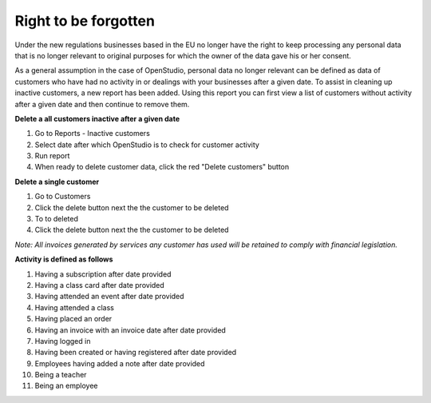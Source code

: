 Right to be forgotten
======================

Under the new regulations businesses based in the EU no longer have the right to keep processing any personal data that is no longer relevant to original purposes for which the owner of the data gave his or her consent.

As a general assumption in the case of OpenStudio, personal data no longer relevant can be defined as data of customers who have had no activity in or dealings with your businesses after a given date.
To assist in cleaning up inactive customers, a new report has been added. Using this report you can first view a list of customers without activity after a given date and then continue to remove them. 

**Delete a all customers inactive after a given date**

#. Go to Reports - Inactive customers
#. Select date after which OpenStudio is to check for customer activity
#. Run report
#. When ready to delete customer data, click the red "Delete customers" button


**Delete a single customer**

#. Go to Customers 
#. Click the delete button next the the customer to be deleted
#. To to deleted
#. Click the delete button next the the customer to be deleted


*Note: All invoices generated by services any customer has used will be retained to comply with financial legislation.*


**Activity is defined as follows**

#. Having a subscription after date provided
#. Having a class card after date provided
#. Having attended an event after date provided
#. Having attended a class
#. Having placed an order
#. Having an invoice with an invoice date after date provided
#. Having logged in 
#. Having been created or having registered after date provided
#. Employees having added a note after date provided
#. Being a teacher
#. Being an employee
